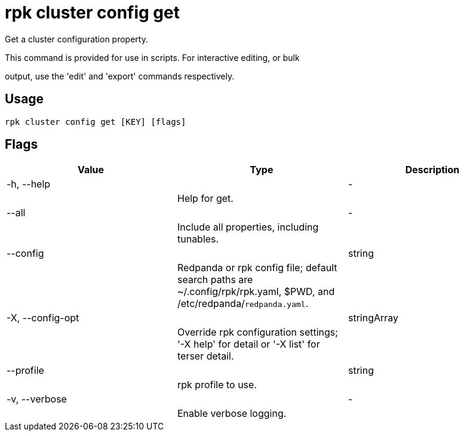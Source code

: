= rpk cluster config get
:description: rpk cluster config get

Get a cluster configuration property.

This command is provided for use in scripts.  For interactive editing, or bulk
output, use the 'edit' and 'export' commands respectively.

== Usage

[,bash]
----
rpk cluster config get [KEY] [flags]
----

== Flags

[cols="1m,1a,2a]
|===
|*Value* |*Type* |*Description*

|-h, --help ||- ||Help for get. |

|--all ||- ||Include all properties, including tunables. |

|--config ||string ||Redpanda or rpk config file; default search paths are ~/.config/rpk/rpk.yaml, $PWD, and /etc/redpanda/`redpanda.yaml`. |

|-X, --config-opt ||stringArray ||Override rpk configuration settings; '-X help' for detail or '-X list' for terser detail. |

|--profile ||string ||rpk profile to use. |

|-v, --verbose ||- ||Enable verbose logging. |
|===